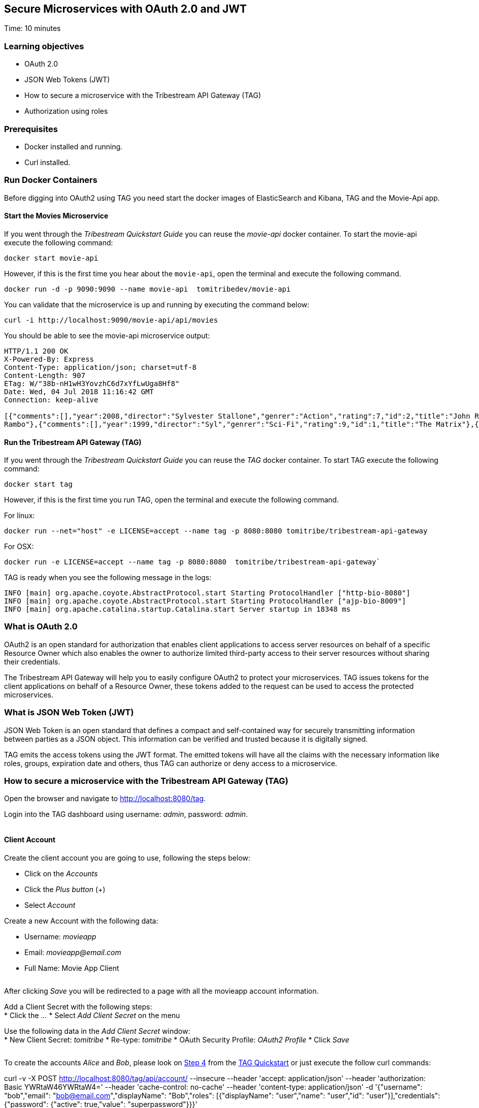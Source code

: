 :encoding: UTF-8
:linkattrs:
:sectlink:
:sectanchors:
:sectid:
:imagesdir: media
:leveloffset: 1

= Secure Microservices with OAuth 2.0 and JWT
Time: 10 minutes

== Learning objectives

* OAuth 2.0
* JSON Web Tokens (JWT)
* How to secure a microservice with the Tribestream API Gateway (TAG)
* Authorization using roles

== Prerequisites

* Docker installed and running.
* Curl installed.


== Run Docker Containers

Before digging into OAuth2 using TAG you need start the docker images of ElasticSearch and Kibana, TAG and the Movie-Api app.

=== Start the Movies Microservice

If you went through the _Tribestream Quickstart Guide_ you can reuse the _movie-api_ docker container. To start the movie-api execute the following command:
```
docker start movie-api
```

However, if this is the first time you hear about the `movie-api`, open the terminal and execute the following command.


```
docker run -d -p 9090:9090 --name movie-api  tomitribedev/movie-api
```

You can validate that the microservice is up and running by executing the command below:

```
curl -i http://localhost:9090/movie-api/api/movies
```

You should be able to see the movie-api microservice output:
```
HTTP/1.1 200 OK
X-Powered-By: Express
Content-Type: application/json; charset=utf-8
Content-Length: 907
ETag: W/"38b-nH1wH3YovzhC6d7xYfLwUga8Hf8"
Date: Wed, 04 Jul 2018 11:16:42 GMT
Connection: keep-alive

[{"comments":[],"year":2008,"director":"Sylvester Stallone","genrer":"Action","rating":7,"id":2,"title":"John Rambo"},{"comments":[],"year":2008,"director":"Sylvester Stallone","genrer":"Action","rating":7,"id":52,"title":"John
Rambo"},{"comments":[],"year":1999,"director":"Syl","genrer":"Sci-Fi","rating":9,"id":1,"title":"The Matrix"},{"comments":[],"year":1999,"director":"Syl","genrer":"Sci-Fi","rating":9,"id":51,"title":"The Matrix"},{"comments":[],"year":1997,"director":"Paul Verhoeven","genrer":"Sci-Fi","rating":7,"id":3,"title":"Starship Troopers"},{"comments":[],"year":1997,"director":"Paul Verhoeven","genrer":"Sci-Fi","rating":7,"id":53,"title":"Starship Troopers"},{"comments":[],"year":1994,"director":"Roland Emmerich","genrer":"Sci-Fi","rating":7,"id":4,"title":"Stargate"},{"comments":[],"year":1994,"director":"Roland Emmerich","genrer":"Sci-Fi","rating":7,"id":54,"title":"Stargate"}]%
```

=== Run the Tribestream API Gateway (TAG)

If you went through the _Tribestream Quickstart Guide_ you can reuse the _TAG_ docker container. To start TAG execute the following command:

```
docker start tag
```

However, if this is the first time you run TAG, open the terminal and execute the following command.

For linux:
```
docker run --net="host" -e LICENSE=accept --name tag -p 8080:8080 tomitribe/tribestream-api-gateway
```

For OSX:
```
docker run -e LICENSE=accept --name tag -p 8080:8080  tomitribe/tribestream-api-gateway`
```

TAG is ready when you see the following message in the logs:
```
INFO [main] org.apache.coyote.AbstractProtocol.start Starting ProtocolHandler ["http-bio-8080"]
INFO [main] org.apache.coyote.AbstractProtocol.start Starting ProtocolHandler ["ajp-bio-8009"]
INFO [main] org.apache.catalina.startup.Catalina.start Server startup in 18348 ms
```

== What is OAuth 2.0
OAuth2 is an open standard for authorization that enables client applications to access server resources on behalf of a specific Resource Owner which also enables the owner to authorize limited third-party access to their server resources without sharing their credentials.

The Tribestream API Gateway will help you to easily configure OAuth2 to protect your microservices. TAG issues tokens for the client applications on behalf of a Resource Owner, these tokens added to the request can be used to access the protected microservices.

== What is JSON Web Token (JWT)
JSON Web Token is an open standard that defines a compact and self-contained way for securely transmitting information between parties as a JSON object. This information can be verified and trusted because it is digitally signed.

TAG emits the access tokens using the JWT format. The emitted tokens will have all the claims with the necessary information like roles, groups, expiration date and others, thus TAG can authorize or deny access to a microservice.

== How to secure a microservice with the Tribestream API Gateway (TAG)

Open the browser and navigate to link:http://localhost:8080/tag[,window="_blank"].

Login into the TAG dashboard using username: _admin_, password: _admin_.

image::login.gif[""]

=== Client Account

Create the client account you are going to use, following the steps below:

* Click on the _Accounts_
* Click the _Plus button_ (+)
* Select _Account_

Create a new Account with the following data:

* Username: _movieapp_
* Email: _movieapp@email.com_
* Full Name: Movie App Client

image::create-client-account.png[""]

After clicking _Save_ you will be redirected to a page with all the movieapp account information.

Add a Client Secret with the following steps: +
* Click the _…_
* Select _Add Client Secret_ on the menu

Use the following data in the _Add Client Secret_ window: +
* New Client Secret: _tomitribe_
* Re-type: _tomitribe_
* OAuth Security Profile: _OAuth2 Profile_
* Click _Save_


image::add-client-secret.png[""]

To create the accounts _Alice_ and _Bob_, please look on link:https://tribestream.io/guide/en/api-gateway/quickstart/master/#_4_secure_your_microservice[Step 4,window="_blank"] from the link:https://tribestream.io/guide/en/api-gateway/quickstart/master/[TAG Quickstart, window="_blank"] or just execute the follow curl commands:

```
```
curl -v -X POST http://localhost:8080/tag/api/account/ --insecure --header 'accept: application/json' --header 'authorization: Basic YWRtaW46YWRtaW4=' --header 'cache-control: no-cache' --header 'content-type: application/json' -d '{"username": "bob","email": "bob@email.com","displayName": "Bob","roles": [{"displayName": "user","name": "user","id": "user"}],"credentials": {"password": {"active": true,"value": "superpassword"}}}'
```
curl -v -X POST http://localhost:8080/tag/api/account/ --insecure --header 'accept: application/json' --header 'authorization: Basic YWRtaW46YWRtaW4=' --header 'cache-control: no-cache' --header 'content-type: application/json' -d '{"username": "alice","email": "alice@email.com","displayName": "Alice","roles": [{"displayName": "administrator","name": "administrator","id": "usadministrator"}],"credentials": {"password": {"active": true,"value": "supersecret"}}}'

```

=== Create a Route with the OAuth2 Security Profile

From the Dashboard page, Click on the _Routes_ option to navigate to the Routes Page. Click the _Plus button_(+) on the upper right side and select _MOD_REWRITE ROUTE_.

image::create-route.png["",800,600]

Add the MOD_REWRITE description below.

For Linux:
```
RewriteRule "^/movies$" "http://localhost:9090/movie-api/api/movies" [P,NE,auth]
```

For OSX:
```
RewriteRule "^/movies$" http://host.docker.internal:9090/movie-api/api/movies [P,NE,auth]
```

On the Security Profiles field, select OAuth2 Profile and add _Administrator_ in the roles field.

After clicking _Save_ you will be on the page of your created route. You now have a route _/movies_ secured with OAuth2 and only calls from accounts with the role _Administrator_ will be proxied to the movies microservice.

== Calling Movies Microservice
You can test the behavior of the TAG configuration directly from the Route screen. Click the _…_ button and select _Test_. This will open the _Test Routes_ screen. Set the Resource URL to _/movies_.

image::test-window.png[""]

Add OAuth2 Authentication clicking on `…` button and select the `Add OAuth 2.0` option. Scroll down to the OAuth2 section and add Username _alice_ and password _supersecret_. Also, for the _Client Id_ add _movieapp_ with _Client Secret_ `tomitribe`.

image::test-window-with-oauth2.png[""]

After that click on the `Test` button. If everything was set up correctly, you should get a _200 OK_ in the Response, which means you were able to get a token with the provided credentials, and use this token to call the /movies route successfully.

image::test-window-with-oauth2-200.png[""]

If you try call the endpoint with username _bob_, password _superpassword_ instead of _alice_, it should return a _403_ because _bob_ doesn't have the role _Administrator_.

image::test-window-with-oauth2-403.png[""]

== Stop the Docker containers

After executing this tutorial stop all docker images so it does not overload your computer.
```
docker stop tag
docker stop movie-api
```
